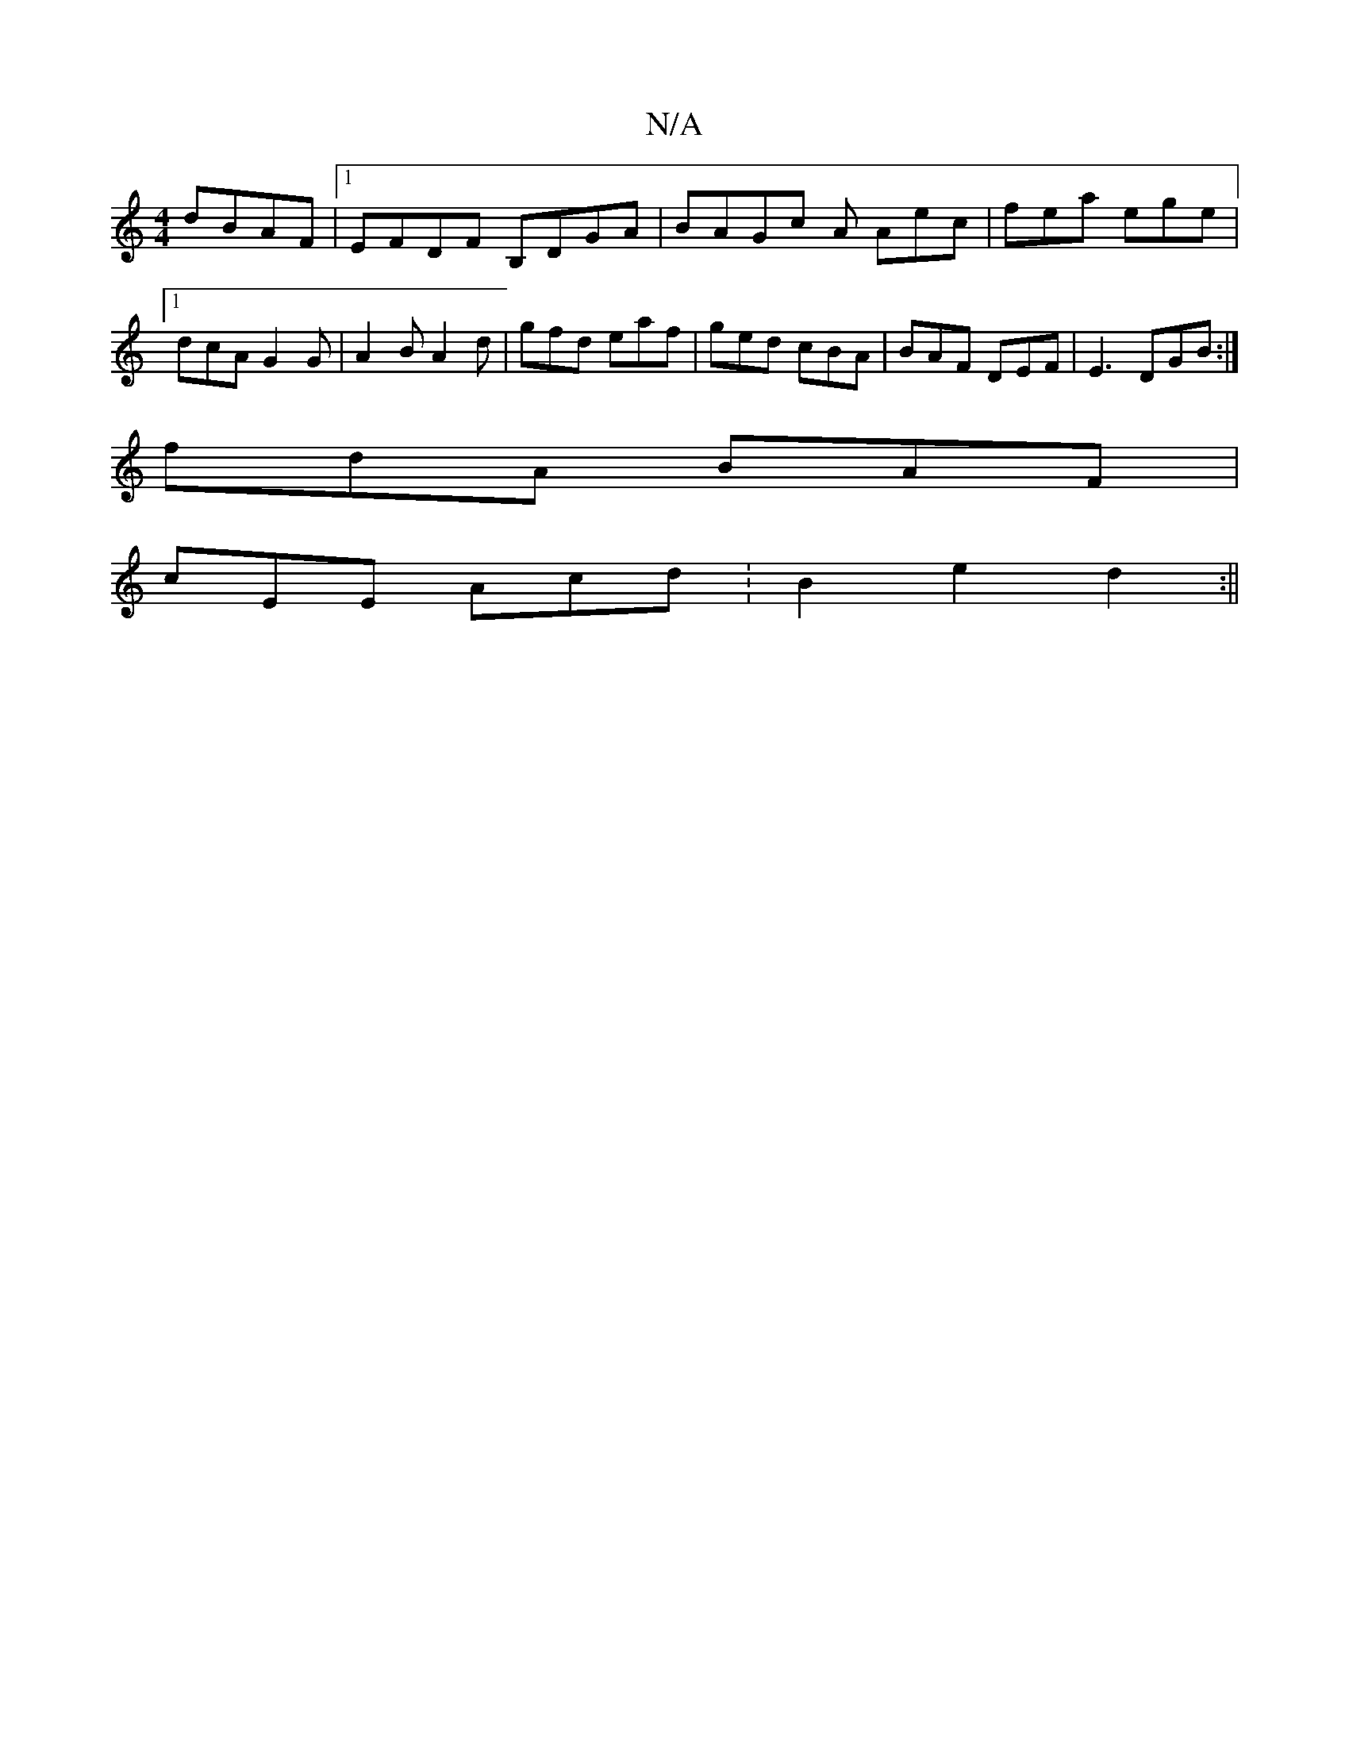 X:1
T:N/A
M:4/4
R:N/A
K:Cmajor
dBAF|1 EFDF B,DGA|BAGc 3A Aec|fea ege|1 dcA G2G|A2B A2d|gfd eaf|ged cBA | BAF DEF | E3 DGB :|
fdA BAF|
cEE Acd:B2e2d2 :||

|:ce|a2 ge dBcB|c2Bc dBAG|
EGAB A2 (3dgf|afd cBd|[1 g3 a3 fgc| dga ged | ~e3 
